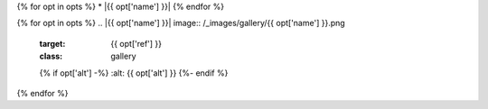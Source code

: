 {% for opt in opts %}
* |{{ opt['name'] }}|
{% endfor %}

{% for opt in opts %}
.. |{{ opt['name'] }}| image:: /_images/gallery/{{ opt['name'] }}.png
    :target: {{ opt['ref'] }}
    :class: gallery
    {% if opt['alt'] -%}
    :alt: {{ opt['alt'] }}
    {%- endif %}
{% endfor %}
